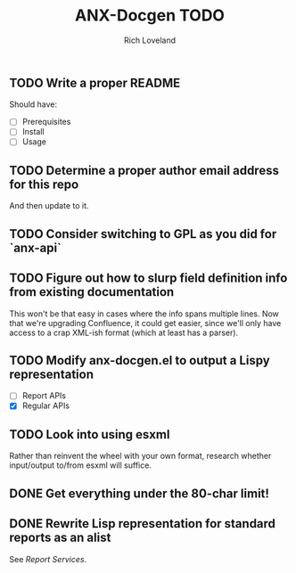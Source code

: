 #+title: ANX-Docgen TODO
#+author: Rich Loveland
#+email: rloveland@appnexus.com

** TODO Write a proper README

   Should have:

   - [ ] Prerequisites
   - [ ] Install
   - [ ] Usage

** TODO Determine a proper author email address for this repo

   And then update to it.

** TODO Consider switching to GPL as you did for `anx-api`

** TODO Figure out how to slurp field definition info from existing documentation

   This won't be that easy in cases where the info spans multiple
   lines. Now that we're upgrading Confluence, it could get easier,
   since we'll only have access to a crap XML-ish format (which at
   least has a parser).

** TODO Modify anx-docgen.el to output a Lispy representation

   - [ ] Report APIs
   - [X] Regular APIs

** TODO Look into using esxml

   Rather than reinvent the wheel with your own format, research
   whether input/output to/from esxml will suffice.

** DONE Get everything under the 80-char limit!

** DONE Rewrite Lisp representation for standard reports as an alist

   See [[Report Services]].
